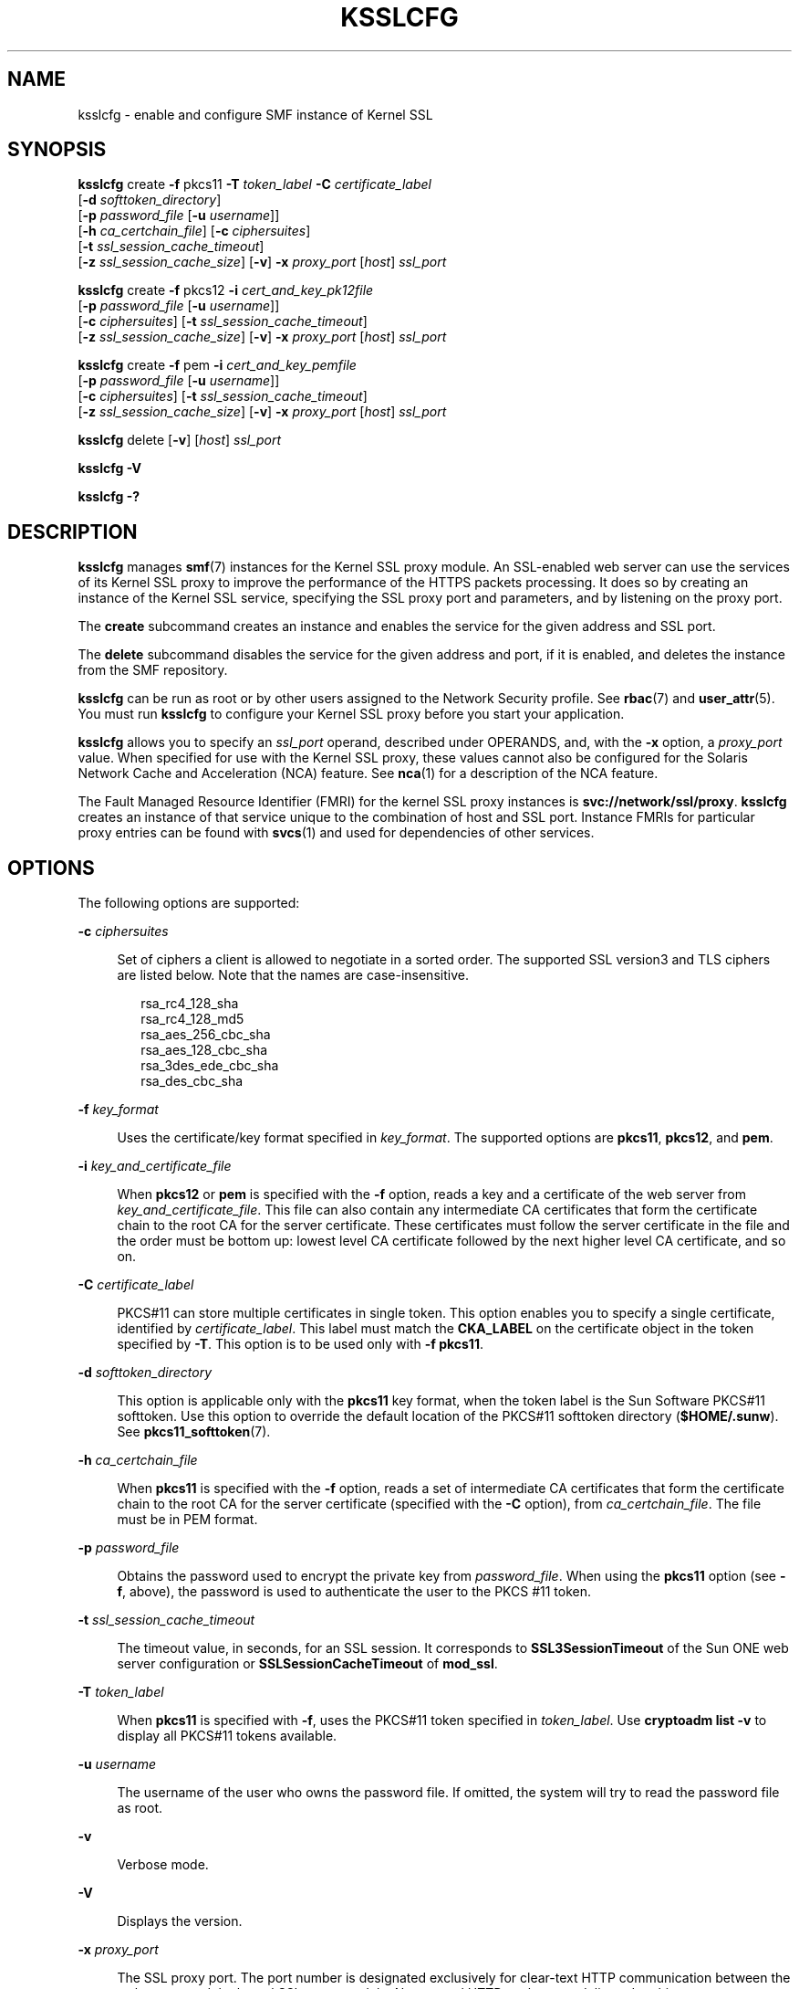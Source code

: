 '\" te
.\" Copyright (c) 2005, Sun Microsystems, Inc. All Rights Reserved
.\" The contents of this file are subject to the terms of the Common Development and Distribution License (the "License").  You may not use this file except in compliance with the License.
.\" You can obtain a copy of the license at usr/src/OPENSOLARIS.LICENSE or http://www.opensolaris.org/os/licensing.  See the License for the specific language governing permissions and limitations under the License.
.\" When distributing Covered Code, include this CDDL HEADER in each file and include the License file at usr/src/OPENSOLARIS.LICENSE.  If applicable, add the following below this CDDL HEADER, with the fields enclosed by brackets "[]" replaced with your own identifying information: Portions Copyright [yyyy] [name of copyright owner]
.TH KSSLCFG 8 "November 22, 2021"
.SH NAME
ksslcfg \- enable and configure SMF instance of Kernel SSL
.SH SYNOPSIS
.nf
\fBksslcfg\fR create \fB-f\fR pkcs11 \fB-T\fR \fItoken_label\fR \fB-C\fR \fIcertificate_label\fR
     [\fB-d\fR \fIsofttoken_directory\fR]
     [\fB-p\fR \fIpassword_file\fR [\fB-u\fR \fIusername\fR]]
     [\fB-h\fR \fIca_certchain_file\fR] [\fB-c\fR \fIciphersuites\fR]
     [\fB-t\fR \fIssl_session_cache_timeout\fR]
     [\fB-z\fR \fIssl_session_cache_size\fR] [\fB-v\fR] \fB-x\fR \fIproxy_port\fR [\fIhost\fR] \fIssl_port\fR
.fi

.LP
.nf
\fBksslcfg\fR create \fB-f\fR pkcs12 \fB-i\fR \fIcert_and_key_pk12file\fR
     [\fB-p\fR \fIpassword_file\fR [\fB-u\fR \fIusername\fR]]
     [\fB-c\fR \fIciphersuites\fR] [\fB-t\fR \fIssl_session_cache_timeout\fR]
     [\fB-z\fR \fIssl_session_cache_size\fR] [\fB-v\fR] \fB-x\fR \fIproxy_port\fR [\fIhost\fR] \fIssl_port\fR
.fi

.LP
.nf
\fBksslcfg\fR create \fB-f\fR pem \fB-i\fR \fIcert_and_key_pemfile\fR
     [\fB-p\fR \fIpassword_file\fR [\fB-u\fR \fIusername\fR]]
     [\fB-c\fR \fIciphersuites\fR] [\fB-t\fR \fIssl_session_cache_timeout\fR]
     [\fB-z\fR \fIssl_session_cache_size\fR] [\fB-v\fR] \fB-x\fR \fIproxy_port\fR [\fIhost\fR] \fIssl_port\fR
.fi

.LP
.nf
\fBksslcfg\fR delete [\fB-v\fR] [\fIhost\fR] \fIssl_port\fR
.fi

.LP
.nf
\fBksslcfg\fR \fB-V\fR
.fi

.LP
.nf
\fBksslcfg\fR \fB-?\fR
.fi

.SH DESCRIPTION
\fBksslcfg\fR manages \fBsmf\fR(7) instances for the Kernel SSL proxy module.
An SSL-enabled web server can use the services of its Kernel SSL proxy to
improve the performance of the HTTPS packets processing. It does so by creating
an instance of the Kernel SSL service, specifying the SSL proxy port and
parameters, and by listening on the proxy port.
.sp
.LP
The \fBcreate\fR subcommand creates an instance and enables the service for the
given address and SSL port.
.sp
.LP
The \fBdelete\fR subcommand disables the service for the given address and
port, if it is enabled, and deletes the instance from the SMF repository.
.sp
.LP
\fBksslcfg\fR can be run as root or by other users assigned to the Network
Security profile. See \fBrbac\fR(7) and \fBuser_attr\fR(5). You must run
\fBksslcfg\fR to configure your Kernel SSL proxy before you start your
application.
.sp
.LP
\fBksslcfg\fR allows you to specify an \fIssl_port\fR operand, described under
OPERANDS, and, with the \fB-x\fR option, a \fIproxy_port\fR value. When
specified for use with the Kernel SSL proxy, these values cannot also be
configured for the Solaris Network Cache and Acceleration (NCA) feature. See
\fBnca\fR(1) for a description of the NCA feature.
.sp
.LP
The Fault Managed Resource Identifier (FMRI) for the kernel SSL proxy instances
is \fBsvc://network/ssl/proxy\fR. \fBksslcfg\fR creates an instance of that
service unique to the combination of host and SSL port. Instance FMRIs for
particular proxy entries can be found with \fBsvcs\fR(1) and used for
dependencies of other services.
.SH OPTIONS
The following options are supported:
.sp
.ne 2
.na
\fB\fB-c\fR \fIciphersuites\fR\fR
.ad
.sp .6
.RS 4n
Set of ciphers a client is allowed to negotiate in a sorted order. The
supported SSL version3 and TLS ciphers are listed below. Note that the names
are case-insensitive.
.sp
.in +2
.nf
rsa_rc4_128_sha
rsa_rc4_128_md5
rsa_aes_256_cbc_sha
rsa_aes_128_cbc_sha
rsa_3des_ede_cbc_sha
rsa_des_cbc_sha
.fi
.in -2

.RE

.sp
.ne 2
.na
\fB\fB-f\fR \fIkey_format\fR\fR
.ad
.sp .6
.RS 4n
Uses the certificate/key format specified in \fIkey_format\fR. The supported
options are \fBpkcs11\fR, \fBpkcs12\fR, and \fBpem\fR.
.RE

.sp
.ne 2
.na
\fB\fB-i\fR \fIkey_and_certificate_file\fR\fR
.ad
.sp .6
.RS 4n
When \fBpkcs12\fR or \fBpem\fR is specified with the \fB-f\fR option, reads a
key and a certificate of the web server from \fIkey_and_certificate_file\fR.
This file can also contain any intermediate CA certificates that form the
certificate chain to the root CA for the server certificate. These certificates
must follow the server certificate in the file and the order must be bottom up:
lowest level CA certificate followed by the next higher level CA certificate,
and so on.
.RE

.sp
.ne 2
.na
\fB\fB-C\fR \fIcertificate_label\fR\fR
.ad
.sp .6
.RS 4n
PKCS#11 can store multiple certificates in single token. This option enables
you to specify a single certificate, identified by \fIcertificate_label\fR.
This label must match the \fBCKA_LABEL\fR on the certificate object in the
token specified by \fB-T\fR. This option is to be used only with \fB-f\fR
\fBpkcs11\fR.
.RE

.sp
.ne 2
.na
\fB\fB-d\fR \fIsofttoken_directory\fR\fR
.ad
.sp .6
.RS 4n
This option is applicable only with the \fBpkcs11\fR key format, when the token
label is the Sun Software PKCS#11 softtoken. Use this option to override the
default location of the PKCS#11 softtoken directory (\fB$HOME/.sunw\fR). See
\fBpkcs11_softtoken\fR(7).
.RE

.sp
.ne 2
.na
\fB\fB-h\fR \fIca_certchain_file\fR\fR
.ad
.sp .6
.RS 4n
When \fBpkcs11\fR is specified with the \fB-f\fR option, reads a set of
intermediate CA certificates that form the certificate chain to the root CA for
the server certificate (specified with the \fB-C\fR option), from
\fIca_certchain_file\fR. The file must be in PEM format.
.RE

.sp
.ne 2
.na
\fB\fB-p\fR \fIpassword_file\fR\fR
.ad
.sp .6
.RS 4n
Obtains the password used to encrypt the private key from \fIpassword_file\fR.
When using the \fBpkcs11\fR option (see \fB-f\fR, above), the password is used
to authenticate the user to the PKCS #11 token.
.RE

.sp
.ne 2
.na
\fB\fB-t\fR \fIssl_session_cache_timeout\fR\fR
.ad
.sp .6
.RS 4n
The timeout value, in seconds, for an SSL session. It corresponds to
\fBSSL3SessionTimeout\fR of the Sun ONE web server configuration or
\fBSSLSessionCacheTimeout\fR of \fBmod_ssl\fR.
.RE

.sp
.ne 2
.na
\fB\fB-T\fR \fItoken_label\fR\fR
.ad
.sp .6
.RS 4n
When \fBpkcs11\fR is specified with \fB-f\fR, uses the PKCS#11 token specified
in \fItoken_label\fR. Use \fBcryptoadm list\fR \fB-v\fR to display all PKCS#11
tokens available.
.RE

.sp
.ne 2
.na
\fB\fB-u\fR \fIusername\fR\fR
.ad
.sp .6
.RS 4n
The username of the user who owns the password file. If omitted, the system
will try to read the password file as root.
.RE

.sp
.ne 2
.na
\fB\fB-v\fR\fR
.ad
.sp .6
.RS 4n
Verbose mode.
.RE

.sp
.ne 2
.na
\fB\fB-V\fR\fR
.ad
.sp .6
.RS 4n
Displays the version.
.RE

.sp
.ne 2
.na
\fB\fB-x\fR \fIproxy_port\fR\fR
.ad
.sp .6
.RS 4n
The SSL proxy port. The port number is designated exclusively for clear-text
HTTP communication between the web server and the kernel SSL proxy module. No
external HTTP packets are delivered to this port.
.RE

.sp
.ne 2
.na
\fB\fB-z\fR \fIssl_session_cache_size\fR\fR
.ad
.sp .6
.RS 4n
The maximum number of SSL sessions that can be cached. It corresponds to
\fBSSLCacheEntries\fR of the Sun ONE web server configuration. When this option
is not specified, the default is 5000 entries.
.RE

.sp
.ne 2
.na
\fB\fB-?\fR \fI\fR\fR
.ad
.sp .6
.RS 4n
Displays the usage of the command.
.RE

.SH OPERANDS
.ne 2
.na
\fB\fB[\fIhost\fR] [\fIssl_port\fR]\fR\fR
.ad
.RS 21n
The address and the port of the web server for which the kernel SSL entry is
created. If \fIhost\fR is omitted, the entry will be used for all requests that
arrived at the \fIssl_port\fR, regardless of the destination address. Both a
host name and an IP address are acceptable forms for \fIhost\fR. \fIssl_port\fR
is required. Typically, this has a value of 443.
.RE

.SH EXAMPLES
\fBExample 1 \fRCreate and Enable a Kernel SSL Instance
.sp
.LP
The following command creates and enables a Kernel SSL instance using a
certificate and a key in PKCS#11 format.

.sp
.in +2
.nf
# \fBksslcfg create -f pkcs11 -T "Sun Software PKCS#11 softtoken"  \e
-C "Server-Cert" -p /some/directory/password -u webservd \e
-x 8080 www.example.com 443\fR

% \fBsvcs svc:/network/ssl/proxy\fR
STATE          STIME    FMRI
online         Sep_27   svc:/network/ssl/proxy:kssl-www-example-com-443
.fi
.in -2
.sp

.LP
\fBExample 2 \fRCreate and Enable a Default Instance for All Addresses
.sp
.LP
The following command creates and enables a default instance for all addresses
from a certificate and key in a \fBpkcs#12\fR file.

.sp
.in +2
.nf
# \fBksslcfg create -x 8888 -f pkcs12 -i /some/directory/keypair.p12 \e
    -p /some/directory/password -u webservd 443\fR
.fi
.in -2
.sp

.LP
\fBExample 3 \fRCreate and Enable an Instance with Specific Cipher Suites
.sp
.LP
The following command creates and enables an instance with specific cipher
suites.

.sp
.in +2
.nf
# \fBksslcfg create -x 8080 -f pem \e
-i /some/directory/keypair.pem -p /some/directory/password \e
-c "rsa_rc4_128_md5,rsa_rc4_128_sha" \e
209.249.116.195 443\fR
.fi
.in -2
.sp

.LP
\fBExample 4 \fRDisable and Delete an Instance
.sp
.LP
The following command disables and deletes an instance.

.sp
.in +2
.nf
# \fBksslcfg delete www.example.com 443\fR
.fi
.in -2
.sp

.SH EXIT STATUS
.ne 2
.na
\fB\fB0\fR\fR
.ad
.RS 6n
Successful completion.
.RE

.sp
.ne 2
.na
\fB\fB>0\fR\fR
.ad
.RS 6n
An error occurred.
.RE

.SH ATTRIBUTES
See \fBattributes\fR(7) for descriptions of the following attributes:
.sp

.sp
.TS
box;
c | c
l | l .
ATTRIBUTE TYPE	ATTRIBUTE VALUE
_
Interface Stability	See below.
.TE

.sp
.LP
Command line options are Evolving; command output is Unstable. The FMRI service
name (\fBsvc://network/ssl/proxy\fR) is Unstable, as is the FMRI instance's
name format. The utility name is Stable.
.SH SEE ALSO
\fBnca\fR(1),
\fBsvcprop\fR(1),
\fBsvcs\fR(1),
\fBuser_attr\fR(5),
\fBattributes\fR(7),
\fBpkcs11_softtoken\fR(7),
\fBrbac\fR(7),
\fBsmf\fR(7),
\fBcryptoadm\fR(8),
\fBsvcadm\fR(8),
\fBsvccfg\fR(8)
.SH NOTES
\fBksslcfg\fR \fBcreate\fR without an host argument creates an \fBINADDR_ANY\fR
\fBsmf\fR instance. \fBksslcfg\fR \fBdelete\fR without an host argument deletes
only the \fBINADDR_ANY\fR instance. \fBksslcfg\fR \fBdelete\fR needs a host
argument to delete any non-\fBINADDR_ANY\fR instance.
.sp
.LP
On a system with \fBzones\fR(7) installed, the \fBksslcfg\fR command can be
used only in the global zone at this time.
